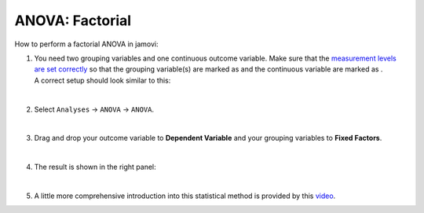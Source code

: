 .. sectionauthor:: `Jonas Rafi <https://www.su.se/english/profiles/jora9288-1.283149>`__

================
ANOVA: Factorial
================

| How to perform a factorial ANOVA in jamovi:

#. | You need two grouping variables and one continuous outcome
     variable. Make sure that the `measurement levels are set correctly
     <um_2_first-steps.html#data-variables>`_ so that the grouping
     variable(s) are marked as |nominal| and the continuous variable
     are marked as |continuous|.
     
   | A correct setup should look similar to this:
   
   |data_format_anova_factorial|
   
   | 

#. | Select ``Analyses`` -> ``ANOVA`` -> ``ANOVA``.

   |select_anova_factorial|
   
   | 

#. | Drag and drop your outcome variable to **Dependent Variable** and
     your grouping variables to **Fixed Factors**.
   
   |add_var_anova_factorial|
   
   | 

#. | The result is shown in the right panel:

   |output_anova_factorial|
   
   |
   
   
#. | A little more comprehensive introduction into this statistical method is
     provided by this `video 
     <https://www.youtube.com/embed/TJoJTVgDyqY?list=PLkk92zzyru5OAtc_ItUubaSSq6S_TGfRn>`__.

.. ---------------------------------------------------------------------

.. |nominal|                      image:: ../_images/variable-nominal.svg
   :width: 16px
.. |continuous|                   image:: ../_images/variable-continuous.svg
   :width: 16px
.. |data_format_anova_factorial|  image:: ../_images/jg_data_format_anova_factorial.jpg
   :width: 50%
.. |select_anova_factorial|       image:: ../_images/jg_select_anova_factorial.jpg
   :width: 40%
.. |add_var_anova_factorial|      image:: ../_images/jg_add_var_anova_factorial.jpg
   :width: 70%
.. |output_anova_factorial|       image:: ../_images/jg_output_anova_factorial.jpg
   :width: 70%
